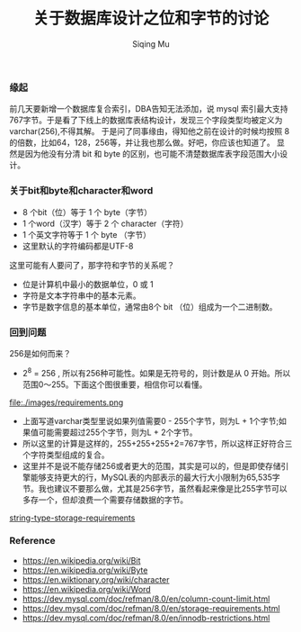 #+TITLE: 关于数据库设计之位和字节的讨论
#+DATA: 2018-11-28
#+AUTHOR: Siqing Mu

*** 缘起
前几天要新增一个数据库复合索引，DBA告知无法添加，说 mysql 索引最大支持767字节。于是看了下线上的数据库表结构设计，发现三个字段类型均被定义为varchar(256),不得其解。
于是问了同事缘由，得知他之前在设计的时候均按照 8 的倍数，比如64，128，256等，并让我也那么做。好吧，你应该也知道了。
显然是因为他没有分清 bit 和 byte 的区别，也可能不清楚数据库表字段范围大小设计。

*** 关于bit和byte和character和word
- 8 个bit（位）等于 1 个 byte（字节）
- 1 个word（汉字）等于 2 个 character（字符）
- 1 个英文字符等于 1 个 byte （字节）
- 这里默认的字符编码都是UTF-8

这里可能有人要问了，那字符和字节的关系呢？

- 位是计算机中最小的数据单位，0 或 1 
- 字符是文本字符串中的基本元素。
- 字节是数字信息的基本单位，通常由8个 bit （位）组成为一个二进制数。

*** 回到问题
256是如何而来？
+ 2^8 = 256 , 所以有256种可能性。如果是无符号的，则计数是从 0 开始。所以范围0～255。下面这个图很重要，相信你可以看懂。
file:./images/requirements.png
+ 上面写道varchar类型里说如果列值需要0 - 255个字节，则为L + 1个字节;如果值可能需要超过255个字节，则为L + 2个字节。
+ 所以这里的计算是这样的，255+255+255+2=767字节，所以这样正好符合三个字符类型组成的复合。
+ 这里并不是说不能存储256或者更大的范围，其实是可以的，但是即使存储引擎能够支持更大的行，MySQL表的内部表示的最大行大小限制为65,535字节。我也建议不要那么做，尤其是256字节，虽然看起来像是比255字节可以多存一个，但却浪费一个需要存储数据的字节。
[[file:./images/requirements.png][string-type-storage-requirements]]
*** Reference
   + https://en.wikipedia.org/wiki/Bit
   + https://en.wikipedia.org/wiki/Byte
   + https://en.wiktionary.org/wiki/character
   + https://en.wikipedia.org/wiki/Word
   + https://dev.mysql.com/doc/refman/8.0/en/column-count-limit.html
   + https://dev.mysql.com/doc/refman/8.0/en/storage-requirements.html
   + https://dev.mysql.com/doc/refman/8.0/en/innodb-restrictions.html

